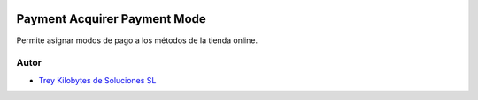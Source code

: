 .. image:: https://img.shields.io/badge/licence-AGPL--3-blue.svg
   :target: https://www.gnu.org/licenses/agpl-3.0-standalone.html
   :alt: License: AGPL-3

Payment Acquirer Payment Mode
=============================

Permite asignar modos de pago a los métodos de la tienda online.


Autor
~~~~~

* `Trey Kilobytes de Soluciones SL <https://www.trey.es>`__

